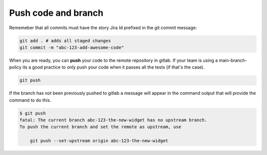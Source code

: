Push code and branch
+++++++++++++++++++++++

Rememeber that all commits must have the story Jira Id prefixed in the git commit message:

.. code:: bash

  git add . # adds all staged changes
  git commit -m "abc-123-add-awesome-code"

When you are ready, you can **push** your code to the remote repository in gitlab.
If your team is using a main-branch-policy its a good practice to only push your code when it passes all the tests (if that's the case).

.. code:: bash

  git push

If the branch has not been previously pushed to gitlab a message will appear in the command output
that will provide the command to do this.

.. code:: bash

  $ git push
  fatal: The current branch abc-123-the-new-widget has no upstream branch.
  To push the current branch and set the remote as upstream, use

      git push --set-upstream origin abc-123-the-new-widget
